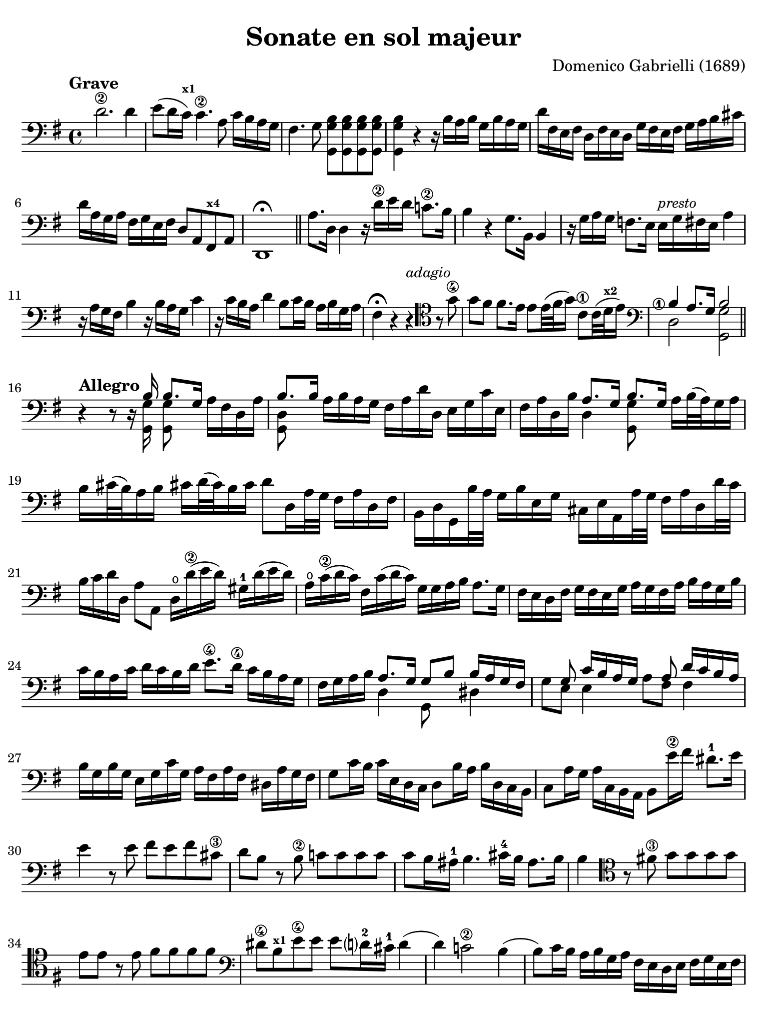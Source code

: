 #(set-global-staff-size 21)

\version "2.18.2"

\header {
  title    = "Sonate en sol majeur"
  composer = "Domenico Gabrielli (1689)"
  tagline  = ""
}

\language "italiano"

% iPad Pro 12.9

\paper {
  paper-width  = 195\mm
  paper-height = 260\mm
  indent = #0
  page-count = #2
  line-width = #184
  print-page-number = ##f
  ragged-last-bottom = ##t
  ragged-bottom = ##f
%  ragged-last = ##t
}

\score {
  \new Staff
%   \with {instrumentName = #"Cello "}
   {
   \override Hairpin.to-barline = ##f
   \time 4/4
   \tempo "Grave"
   \key sol \major
   \clef "bass"
   \set fingeringOrientations = #'(left)

   re'2.\2 re'4
   | mi'8( re'16 do'16)^\markup{\bold\teeny x1} do'4.\2 la8 do'16 si16 la16 sol16
   | fad4. sol8 <<sol,8 sol8 si8>> <<sol,8 sol8 si8>>
     <<sol,8 sol8 si8>> <<sol,8 sol8 si8>>
   | <<sol,4 sol4 si4>> r4 r16
     si16 la16 si16 sol16 si16 la16 sol16
   | re'16 fad16 mi16 fad16 re16 fad16 mi16 re16
     sol16 fad16 mi16 fad16 sol16 la16 si16 dod'16
   | re'16 la16 sol16 la16 fad16 sol16 mi16 fad16 re8 la,8 
     fad,8^\markup{\bold\teeny x4} la,8
   | re,1\fermata
   \bar "||"
   | la8. re16 re4 r16 re'16\2 mi'16 re'16 do'!8.\2 si16
   | si4 r4 sol8. si,16 si,4
   | r16 sol16 la16 sol16 fa!8.
     mi16 mi16^\markup{\small\italic "presto"} sol16 fad16 mi16 la4
   | r16 la16 sol16 fad16 si4 r16 si16 la16 sol16 do'4
   | r16 do'16 si16 la16 re'4 si8 do'16 si16 la16 si16 sol16 la16
   | fad4\fermata r4 r4^\markup{\small\italic "adagio"}
     \clef "tenor"
     r8 sol'8\4
   | sol'8 fad'8 fad'8. mi'16 mi'8 mi'32( fad'32 sol'16)
     do'8\1 do'32( re'32^\markup{\bold\teeny x2} mi'16)
   | \clef "bass"
     <<{\set fingeringOrientations = #'(left)
        <si\finger\markup{\circle 1}>4 la8.[ sol16] si2}\\
       {re2 <<sol,2 sol2>>}>>
   \bar "||"

   \break

   \tempo "Allegro"
   r4 r8 r16
   | <<{si16 si8.[ sol16]}\\{<<sol,16 sol16>><<sol,8 sol8>>}>>
     la16[ fad16 re16 la16]
   | <<{si8. si16}\\{<<sol,8 re8>>}>>
     la16 si16 la16 sol16 fad16 la16 re'16 re16 mi16 sol16 do'16 mi16
   | fad16 la16 re16 si16
     <<{la8. sol16 si8. sol16}\\{re4 <<sol,8 sol8>>}>>
     la16 si32( la32) sol16 la16
   | si16 dod'32( si32) la16 si16 dod'!16 re'32( dod'32) si16 dod'16
     re'8 re16 la32 sol32 fad16 la16 re16 fad16
   | si,16 re16 sol,16 si32 la32 sol16 si16 mi16 sol16
     dod16 mi16 la,16 la32 sol32 fad16 la16 re16 re'32 do'32
   | si16 do'16 re'16 re16 la8 la,8 re16\open re'16(\2 mi'16 re'16)
     sold16-1 re'16( mi'16 re'16)
   | la16\open do'16(\2 re'16 do'16) fad16 do'16( re'16 do'16)
     sol16 sol16 la16 si16 la8. sol16
   | fad16 mi16 re16 fad16 sol16 fad16 mi16 sol16
     la16 sol16 fad16 la16 si16 la16 sol16 si16
   | do'16 si16 la16 do'16 re'16 do'16 si16 re'16
     mi'8.\4 re'16\4 do'16 si16 la16 sol16
   | fad16 sol16 la16 si16
     <<{la8. sol16 sol8 si8 si16 la16 sol16 fad16}\\
     {re4 sol,8 s8 red4}>>
   | <<{s8 sol8 do'16 si16 la16 sol16 s8 la8 re'16 do'16 si16 la16}\\
       {sol8 mi8 mi4 la8 fad8 fad4}>>
   | si16 sol16 si16 sol16 mi16 sol16 do'16 sol16
     la16 fad16 la16 fad16 red16 la16 sol fad16
   | sol8 do'16 si16  do'16 mi16 re16 do16  re8 si16 la16 si16 re16 do16 si,16
   | do8 la16 sol16 la16 do16 si,16 la,16 si,8 mi'16\2 fad'16 red'8.-1 mi'16
   | mi'4 r8 mi'8 fad'8 mi'8 fad'8 dod'8\3
   | re'8 si8 r8 si8\2 do'!8 do'8 do'8 do'8
   | do'8 si16 lad16-1 si4. dod'16-4 si16 lad8. si16
   | si4
     \clef "tenor"
     r8 fad'!8\3 sol'8 sol'8 sol'8 sol'8
   | mi'8 mi'8 r8 mi'8 fad'8 fad'8 fad'8 fad'8
   | \clef "bass"
     red'8\4 si8^\markup{\bold\teeny x1} mi'8\4 
     mi'8 mi'8 re'?16-2 dod'16-1 re'4(
   | re'4) do'!2\2 si4(
   | si8) do'16 si16 la16 si16 sol16 la16 fad16 mi16 re16 mi16
     fad16 sol16 mi16 fad16
   | sol16 fad16 mi16 fad16 sol16 la16 fad16 sol16
     la16 sol16 fad16 sol16 la16 si16 sol16 la16
   | si16 do'16 si16 la16 sol16 la16 fad16 sol16
     mi16 sol16 la16 si16 do'16 si16 la16 sol16
   | fad8 re8 re'4 r8 do'8 do'4(
   | do'8) si8 si4. la8 la8 si8
   | do'4 si4 la4. sol8
   | sol4 re'4_\markup{\small\italic "piano"} r8 do'8 do'4(
   | do'8) si8 si4. la8 la8 si8
   | do'4 si4 la4. sol8
   | sol1\fermata
   \bar "||"

   \break

   \tempo "Largo"
   \time 3/4
   \clef "tenor"
   | r4 mi4 mi4
   | do'2.(
   | do'4) si4 mi'4(\4
   | mi'4) re'2(
   | re'4) do'2^\markup{\bold\teeny x1}
   | fad'2.\3
   | mi'4. fad'8 sol'8 si8-3
   | \clef "bass"
     do'8\2 re'8 re'4.\trill do'8
   | do'4-2 dod'4. re'8
   | re'4 dod'4. <mi'\finger\markup{\circle 4}>8
   | mi'4. <re'\finger\markup{\circle 4}>8 do'4
   | si8 do'8 la4. si8
   | si4 <re'\finger\markup{\circle 2}>2(
   | re'4) mi'8 re'8 do'8\2 si8
   | do'2.(
   | do'4) re'8 do'8 si8 la8
   | si2.(
   | si4) do'8 si8 la8 sol8
   | la2.(
   | la4) si8 la8 sol8 fad8
   | sol8\2( mi'8) mi'8 re'8 do'8\2 si8
   | do'8( la8) la8 sol8 fad8 mi8
   | fad8( re'8) re'8 do'8 si8 la8
   | si8( sol8) sol8 fad8 mi8 re8
   | mi8( do'8) do'8 si8 la8 sol8
   | la8( fad8) fad8 mi8 
     red8^\markup{\bold\teeny x1} dod8^\markup{\bold\teeny x4}
   | red8\1( si8) si8 la8 sol8\4 fad8
   | sol4. la8 si8 la8
   | sol8 la8 fad4. mi8
   | mi2 si2 si4. la8
   | si2 r4
   \bar "||"

   \break

   \tempo "Prestissimo"
   \time 12/8
   r4. r4 re8 sol4 sol8 sol4 sol8
   | la4. la4 la8 si8 sol8 la8 si4 dod'8
   | re'4 la8 fad4 la8 re4. r4.
   | r4 re'8 si4 re'8 sol8 la8 si8 do'4 si8
   | la4 re8 r4 re'8 do'2.\trill(
   | si2.\trill)( la2.\trill)
   | sol4 r8 r4 re'8(_\markup{\small\italic "piano"} do'2.\trill)(
   | si2.\trill)( la2.\trill)
   | sol4. r4 si8 si4 si8 si4 si8
   | si4( la8) r4 la8 la4 la8 la4 la8
   | la4 sol8 do'4 do'8 si8 do'8 si8 la4 si8
   | si4. r4 si8 do'8( si8 do'8) la8( sol8 la8)
   | si8( la8 si8) sol8( fad8 sol8) la8( sol8 la8) fad8( mi8 fad8)
   | sol4. r4 mi8 fa4 fa8 fa4 fa8
   | fa!4 mi8 la8( si8 do'8) red4^\markup{\bold\teeny x1} 
     mi8 sol8( fad8 mi8)
   | mi4. <mi'\finger\markup{\circle 4}>4 mi'8 
     re'8( mi'8 re'8) do'4\2 si8
   | si4.( si4) do'8 re'8( do'8 si8) la4 sol8
   | fad4.
     \clef "tenor"
     r4 re'8 mi'8( re'8 mi'8) fad'8( mi'8 fad'8)
   | sol'4. r4 si8 do'8( si8 do'8) re'8( do'8 re'8)
   | mi'4.
     \clef "bass"
     r4 sol8 la8( sol8 la8) si8( la8 si8)
   | do'8( si8 do'8) la8( sol8 la8) fad8( sol8 la8) la4 sol8
   | sol4.
     \clef "tenor"
     r4 re'8\1^\markup{\small\italic "piano"} 
     mi'8(_\markup{\bold\teeny x2} re'8 mi'8)
     fad'8(-4 mi'8 fad'8)
   | sol'4.\4 r4 si8\1 do'8( si8 do'8) re'8( do'8 re'8)
   | mi'4.\3
     \clef "bass"
     r4 sol8-1 la8( sol8 la8) si8( la8 si8)
   | <do'\finger\markup{\circle 4}>8( si8 do'8) la8(\4 
     sol8 la8) fad8(-1 sol8 la8) la4 sol8
   | sol4.r4. r4. r4.
   \bar "|."
   }
}
